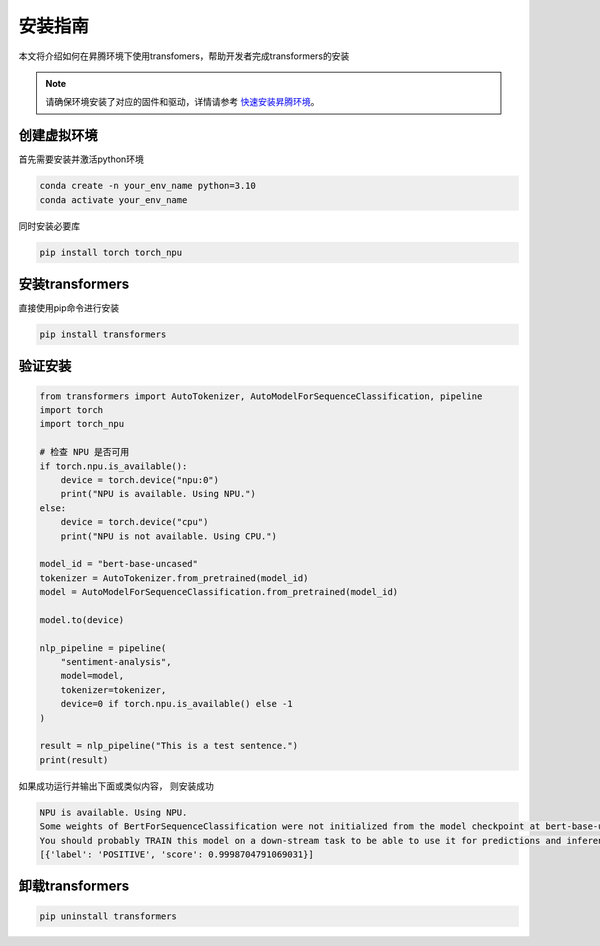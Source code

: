 安装指南
===========

本文将介绍如何在昇腾环境下使用transfomers，帮助开发者完成transformers的安装

.. note:: 

    请确保环境安装了对应的固件和驱动，详情请参考 `快速安装昇腾环境 <../ascend/quick_install.html>`_。

创建虚拟环境
--------------------

首先需要安装并激活python环境

.. code-block:: shell

    conda create -n your_env_name python=3.10
    conda activate your_env_name

同时安装必要库

.. code-block:: shell

    pip install torch torch_npu

安装transformers
----------------------

直接使用pip命令进行安装

.. code-block:: shell

    pip install transformers

验证安装
--------------------

.. code-block:: python 

    from transformers import AutoTokenizer, AutoModelForSequenceClassification, pipeline
    import torch
    import torch_npu

    # 检查 NPU 是否可用
    if torch.npu.is_available():
        device = torch.device("npu:0")
        print("NPU is available. Using NPU.")
    else:
        device = torch.device("cpu")
        print("NPU is not available. Using CPU.")

    model_id = "bert-base-uncased"
    tokenizer = AutoTokenizer.from_pretrained(model_id)
    model = AutoModelForSequenceClassification.from_pretrained(model_id)

    model.to(device)

    nlp_pipeline = pipeline(
        "sentiment-analysis",
        model=model,
        tokenizer=tokenizer,
        device=0 if torch.npu.is_available() else -1
    )

    result = nlp_pipeline("This is a test sentence.")
    print(result)


如果成功运行并输出下面或类似内容， 则安装成功

.. code-block:: shell 

    NPU is available. Using NPU.
    Some weights of BertForSequenceClassification were not initialized from the model checkpoint at bert-base-uncased and are newly initialized: ['classifier.bias', 'classifier.weight']
    You should probably TRAIN this model on a down-stream task to be able to use it for predictions and inference.
    [{'label': 'POSITIVE', 'score': 0.9998704791069031}]

卸载transformers
---------------------

.. code-block:: shell 

    pip uninstall transformers


